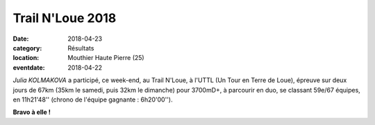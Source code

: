 Trail N'Loue 2018
=================

:date: 2018-04-23
:category: Résultats
:location: Mouthier Haute Pierre (25)
:eventdate: 2018-04-22

.. image:: http://assets.acr-dijon.org/trailnloue2018.jpg

*Julia KOLMAKOVA* a participé, ce week-end, au Trail N'Loue, à l'UTTL (Un Tour en Terre de Loue), épreuve sur deux jours de 67km (35km le samedi, puis 32km le dimanche) pour 3700mD+, à parcourir en duo, se classant 59e/67 équipes, en 11h21'48'' (chrono de l'équipe gagnante : 6h20'00'').

**Bravo à elle !**
